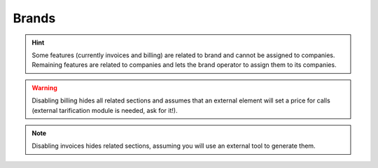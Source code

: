 Brands
------

.. glossary::

    Name
        Sets the name for this brand.

    NIF
        Number used in this brand's invoices.

    Logo
        Used as default logo in invoices and in portals (if they don't specify
        another logo).

    Invoice data
        Data included in invoices created by this brand.

    Mail data
        Display name and from address used in external emails for this brand
        (faxes, voicemail, etc.)

    SIP domain
        Introduced in 1.4. Domain pointing to Users SIP proxy used by all the
        Retail Accounts of this brand.

    Recordings
        Configures a limit for the size of recordings of this brand. A
        notification is sent to configured address when 80% is reached and
        older recordings are rotated when configured size is reached.

    Features
        Introduced in 1.3, lets god operator choose the features of the created
        brand. An equivalent configuration is available in Companies, to choose
        between the ones that god operator gave to your Brand. Related sections
        are hidden consequently.

.. hint:: Some features (currently invoices and billing) are related to brand and
    cannot be assigned to companies. Remaining features are related to
    companies and lets the brand operator to assign them to its companies.

.. warning:: Disabling billing hides all related sections and assumes that an
    external element will set a price for calls (external tarification
    module is needed, ask for it!).

.. note:: Disabling invoices hides related sections, assuming you will use an
    external tool to generate them.


